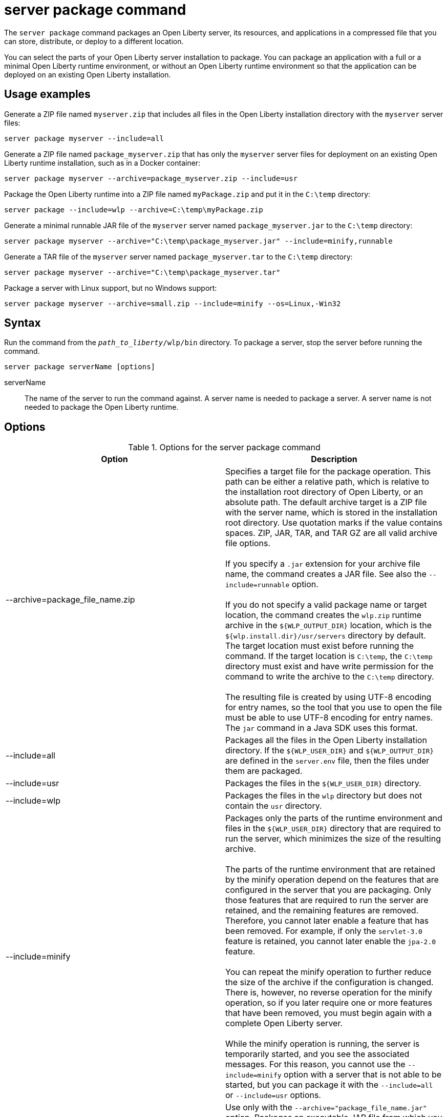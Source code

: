 //
// Copyright (c) 2020, 2021 IBM Corporation and others.
// Licensed under Creative Commons Attribution-NoDerivatives
// 4.0 International (CC BY-ND 4.0)
//   https://creativecommons.org/licenses/by-nd/4.0/
//
// Contributors:
//     IBM Corporation
//
:page-layout: server-command
:page-type: command
= server package command

The `server package` command packages an Open Liberty server, its resources, and applications in a compressed file that you can store, distribute, or deploy to a different location.

You can select the parts of your Open Liberty server installation to package. You can package an application with a full or a minimal Open Liberty runtime environment, or without an Open Liberty runtime environment so that the application can be deployed on an existing Open Liberty installation.

== Usage examples

Generate a ZIP file named `myserver.zip` that includes all files in the Open Liberty installation directory with the `myserver` server files:

----
server package myserver --include=all
----

Generate a ZIP file named `package_myserver.zip` that has only the `myserver` server files for deployment on an existing Open Liberty runtime installation, such as in a Docker container:

----
server package myserver --archive=package_myserver.zip --include=usr
----

Package the Open Liberty runtime into a ZIP file named `myPackage.zip` and put it in the `C:\temp` directory:

----
server package --include=wlp --archive=C:\temp\myPackage.zip
----

Generate a minimal runnable JAR file of the `myserver` server named `package_myserver.jar` to the `C:\temp` directory:

----
server package myserver --archive="C:\temp\package_myserver.jar" --include=minify,runnable
----

Generate a TAR file of the `myserver` server named `package_myserver.tar` to the `C:\temp` directory:

----
server package myserver --archive="C:\temp\package_myserver.tar"
----

Package a server with Linux support, but no Windows support:

----
server package myserver --archive=small.zip --include=minify --os=Linux,-Win32
----

== Syntax

Run the command from the `_path_to_liberty_/wlp/bin` directory. To package a server, stop the server before running the command.

----
server package serverName [options]
----

serverName::
The name of the server to run the command against. A server name is needed to package a server. A server name is not needed to package the Open Liberty runtime.

== Options

.Options for the server package command
[%header,cols=2*]
|===
|Option
|Description

|--archive=package_file_name.zip
|Specifies a target file for the package operation. This path can be either a relative path, which is relative to the installation root directory of Open Liberty, or an absolute path. The default archive target is a ZIP file with the server name, which is stored in the installation root directory. Use quotation marks if the value contains spaces. ZIP, JAR, TAR, and TAR GZ are all valid archive file options.
{empty} +
{empty} +
If you specify a `.jar` extension for your archive file name, the command creates a JAR file. See also the `--include=runnable` option.
{empty} +
{empty} +
If you do not specify a valid package name or target location, the command creates the `wlp.zip` runtime archive in the `${WLP_OUTPUT_DIR}` location, which is the `${wlp.install.dir}/usr/servers` directory by default. The target location must exist before running the command. If the target location is `C:\temp`, the `C:\temp` directory must exist and have write permission for the command to write the archive to the `C:\temp` directory.
{empty} +
{empty} +
The resulting file is created by using UTF-8 encoding for entry names, so the tool that you use to open the file must be able to use UTF-8 encoding for entry names. The `jar` command in a Java SDK uses this format.

|--include=all
|Packages all the files in the Open Liberty installation directory. If the `${WLP_USER_DIR}` and `${WLP_OUTPUT_DIR}` are defined in the `server.env` file, then the files under them are packaged.

|--include=usr
|Packages the files in the `${WLP_USER_DIR}` directory.

|--include=wlp
|Packages the files in the `wlp` directory but does not contain the `usr` directory.

|--include=minify
|Packages only the parts of the runtime environment and files in the `${WLP_USER_DIR}` directory that are required to run the server, which minimizes the size of the resulting archive.
{empty} +
{empty} +
The parts of the runtime environment that are retained by the minify operation depend on the features that are configured in the server that you are packaging. Only those features that are required to run the server are retained, and the remaining features are removed. Therefore, you cannot later enable a feature that has been removed. For example, if only the `servlet-3.0` feature is retained, you cannot later enable the `jpa-2.0` feature.
{empty} +
{empty} +
You can repeat the minify operation to further reduce the size of the archive if the configuration is changed. There is, however, no reverse operation for the minify operation, so if you later require one or more features that have been removed, you must begin again with a complete Open Liberty server.
{empty} +
{empty} +
While the minify operation is running, the server is temporarily started, and you see the associated messages. For this reason, you cannot use the `--include=minify` option with a server that is not able to be started, but you can package it with the `--include=all` or `--include=usr` options.

|--include=runnable
|Use only with the `--archive="package_file_name.jar"` option. Packages an executable JAR file from which you can start an Open Liberty server by running the JAR file. See xref:ROOT:runnable-jar-files.adoc[Runnable JAR files].
{empty} +
{empty} +
`--include=minify,runnable` and `--include=all,runnable` are also valid options. The `runnable` and `all,runnable` values are equivalent.

|--os=os_value,os_value,...
|Use only with the `--include=minify` option. Specifies the operating systems that you want the packaged server to support. Supply a comma-separated list. The default value is any, indicating that the server is to be deployable to any operating system supported by the source.
{empty} +
{empty} +
To specify that an operating system is not to be supported, prefix it with a minus sign (-). For a list of operating system values, refer to the http://docs.osgi.org/reference/osnames.html[OSGi documentation for operating system names]. If you exclude an operating system, you cannot later include it if you repeat the minify operation on the archive.

|--server-root=root server folder in archive
|Specifies the root server folder name in the archive file. By default, the root folder is `/wlp`.

|===



== Exit codes

The following exit codes are available for the `server package` command and the equivalent executable JAR file `ws-server.jar`:

.Exit codes for the server package command
[%header,cols="2,9"]
|===

|Code
|Explanation

|0
|OK. 0 indicates successful completion of the requested operation.

|1
|1 indicates invocation of a redundant operation. For example, starting a started server or stopping a stopped server. This code might also be returned by JVM if invalid Java options are used.

|2
|2 indicates that the server does not exist.

|3
|3 indicates that an unsupported action was called on a running server. For example, the server is running when the package action is called.

|>=20
|Exit codes that are greater than or equal to 20 indicate that an error occurred while performing the request. Messages are printed and captured in log files with more information about the error.
|===

== See also

* xref:ROOT:runnable-jar-files.adoc[Runnable JAR files]

